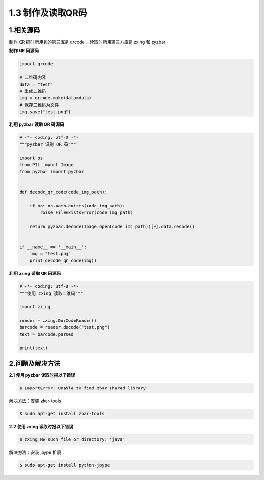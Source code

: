1.3 制作及读取QR码
------------------

1.相关源码
~~~~~~~~~~

制作 QR 码时所用到的第三库是 qrcode 。读取时所用第三方库是 zxing 和
pyzbar 。

**制作 QR 码源码**

.. code:: python

   import qrcode

   # 二维码内容
   data = "test"
   # 生成二维码
   img = qrcode.make(data=data)
   # 保存二维码为文件
   img.save("test.png")

**利用 pyzbar 读取 QR 码源码**

.. code:: python

   # -*- coding: utf-8 -*-
   """pyzbar 识别 QR 码"""

   import os
   from PIL import Image
   from pyzbar import pyzbar


   def decode_qr_code(code_img_path):

       if not os.path.exists(code_img_path):
           raise FileExistsError(code_img_path)

       return pyzbar.decode(Image.open(code_img_path))[0].data.decode()


   if __name__ == '__main__':
       img = "test.png"
       print(decode_qr_code(img))

**利用 zxing 读取 QR 码源码**

.. code:: python

   # -*- coding: utf-8 -*-
   """使用 zxing 读取二维码"""

   import zxing

   reader = zxing.BarCodeReader()
   barcode = reader.decode("test.png")
   text = barcode.parsed

   print(text)

2.问题及解决方法
~~~~~~~~~~~~~~~~

**2.1 使用 pyzbar 读取时报以下错误**

.. code:: shell

   $ ImportError: Unable to find zbar shared library

解决方法：安装 zbar-tools

.. code:: shell

   $ sudo apt-get install zbar-tools

**2.2 使用 zxing 读取时报以下错误**

.. code:: shell

   $ zxing No such file or directory: 'java'

解决方法：安装 jpype 扩展

.. code:: shell

   $ sudo apt-get install python-jpype
